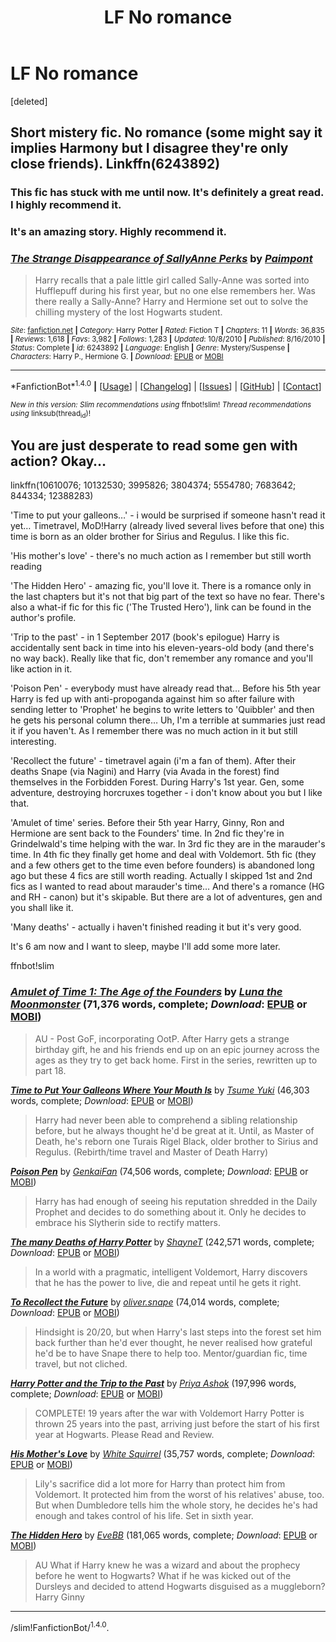 #+TITLE: LF No romance

* LF No romance
:PROPERTIES:
:Score: 7
:DateUnix: 1502440998.0
:DateShort: 2017-Aug-11
:FlairText: Request
:END:
[deleted]


** Short mistery fic. No romance (some might say it implies Harmony but I disagree they're only close friends). Linkffn(6243892)
:PROPERTIES:
:Author: DrTacoLord
:Score: 3
:DateUnix: 1502463971.0
:DateShort: 2017-Aug-11
:END:

*** This fic has stuck with me until now. It's definitely a great read. I highly recommend it.
:PROPERTIES:
:Score: 2
:DateUnix: 1502474867.0
:DateShort: 2017-Aug-11
:END:


*** It's an amazing story. Highly recommend it.
:PROPERTIES:
:Score: 2
:DateUnix: 1502478433.0
:DateShort: 2017-Aug-11
:END:


*** [[http://www.fanfiction.net/s/6243892/1/][*/The Strange Disappearance of SallyAnne Perks/*]] by [[https://www.fanfiction.net/u/2289300/Paimpont][/Paimpont/]]

#+begin_quote
  Harry recalls that a pale little girl called Sally-Anne was sorted into Hufflepuff during his first year, but no one else remembers her. Was there really a Sally-Anne? Harry and Hermione set out to solve the chilling mystery of the lost Hogwarts student.
#+end_quote

^{/Site/: [[http://www.fanfiction.net/][fanfiction.net]] *|* /Category/: Harry Potter *|* /Rated/: Fiction T *|* /Chapters/: 11 *|* /Words/: 36,835 *|* /Reviews/: 1,618 *|* /Favs/: 3,982 *|* /Follows/: 1,283 *|* /Updated/: 10/8/2010 *|* /Published/: 8/16/2010 *|* /Status/: Complete *|* /id/: 6243892 *|* /Language/: English *|* /Genre/: Mystery/Suspense *|* /Characters/: Harry P., Hermione G. *|* /Download/: [[http://www.ff2ebook.com/old/ffn-bot/index.php?id=6243892&source=ff&filetype=epub][EPUB]] or [[http://www.ff2ebook.com/old/ffn-bot/index.php?id=6243892&source=ff&filetype=mobi][MOBI]]}

--------------

*FanfictionBot*^{1.4.0} *|* [[[https://github.com/tusing/reddit-ffn-bot/wiki/Usage][Usage]]] | [[[https://github.com/tusing/reddit-ffn-bot/wiki/Changelog][Changelog]]] | [[[https://github.com/tusing/reddit-ffn-bot/issues/][Issues]]] | [[[https://github.com/tusing/reddit-ffn-bot/][GitHub]]] | [[[https://www.reddit.com/message/compose?to=tusing][Contact]]]

^{/New in this version: Slim recommendations using/ ffnbot!slim! /Thread recommendations using/ linksub(thread_id)!}
:PROPERTIES:
:Author: FanfictionBot
:Score: 1
:DateUnix: 1502463984.0
:DateShort: 2017-Aug-11
:END:


** You are just desperate to read some gen with action? Okay...

linkffn(10610076; 10132530; 3995826; 3804374; 5554780; 7683642; 844334; 12388283)

'Time to put your galleons...' - i would be surprised if someone hasn't read it yet... Timetravel, MoD!Harry (already lived several lives before that one) this time is born as an older brother for Sirius and Regulus. I like this fic.

'His mother's love' - there's no much action as I remember but still worth reading

'The Hidden Hero' - amazing fic, you'll love it. There is a romance only in the last chapters but it's not that big part of the text so have no fear. There's also a what-if fic for this fic ('The Trusted Hero'), link can be found in the author's profile.

'Trip to the past' - in 1 September 2017 (book's epilogue) Harry is accidentally sent back in time into his eleven-years-old body (and there's no way back). Really like that fic, don't remember any romance and you'll like action in it.

'Poison Pen' - everybody must have already read that... Before his 5th year Harry is fed up with anti-propoganda against him so after failure with sending letter to 'Prophet' he begins to write letters to 'Quibbler' and then he gets his personal column there... Uh, I'm a terrible at summaries just read it if you haven't. As I remember there was no much action in it but still interesting.

'Recollect the future' - timetravel again (i'm a fan of them). After their deaths Snape (via Nagini) and Harry (via Avada in the forest) find themselves in the Forbidden Forest. During Harry's 1st year. Gen, some adventure, destroying horcruxes together - i don't know about you but I like that.

'Amulet of time' series. Before their 5th year Harry, Ginny, Ron and Hermione are sent back to the Founders' time. In 2nd fic they're in Grindelwald's time helping with the war. In 3rd fic they are in the marauder's time. In 4th fic they finally get home and deal with Voldemort. 5th fic (they and a few others get to the time even before founders) is abandoned long ago but these 4 fics are still worth reading. Actually I skipped 1st and 2nd fics as I wanted to read about marauder's time... And there's a romance (HG and RH - canon) but it's skipable. But there are a lot of adventures, gen and you shall like it.

'Many deaths' - actually i haven't finished reading it but it's very good.

It's 6 am now and I want to sleep, maybe I'll add some more later.

ffnbot!slim
:PROPERTIES:
:Author: Sharedo
:Score: 2
:DateUnix: 1502507508.0
:DateShort: 2017-Aug-12
:END:

*** [[http://www.fanfiction.net/s/844334/1/][*/Amulet of Time 1: The Age of the Founders/*]] by [[https://www.fanfiction.net/u/180388/Luna-the-Moonmonster][/Luna the Moonmonster/]] (71,376 words, complete; /Download/: [[http://www.ff2ebook.com/old/ffn-bot/index.php?id=844334&source=ff&filetype=epub][EPUB]] or [[http://www.ff2ebook.com/old/ffn-bot/index.php?id=844334&source=ff&filetype=mobi][MOBI]])

#+begin_quote
  AU - Post GoF, incorporating OotP. After Harry gets a strange birthday gift, he and his friends end up on an epic journey across the ages as they try to get back home. First in the series, rewritten up to part 18.
#+end_quote

[[http://www.fanfiction.net/s/10610076/1/][*/Time to Put Your Galleons Where Your Mouth Is/*]] by [[https://www.fanfiction.net/u/2221413/Tsume-Yuki][/Tsume Yuki/]] (46,303 words, complete; /Download/: [[http://www.ff2ebook.com/old/ffn-bot/index.php?id=10610076&source=ff&filetype=epub][EPUB]] or [[http://www.ff2ebook.com/old/ffn-bot/index.php?id=10610076&source=ff&filetype=mobi][MOBI]])

#+begin_quote
  Harry had never been able to comprehend a sibling relationship before, but he always thought he'd be great at it. Until, as Master of Death, he's reborn one Turais Rigel Black, older brother to Sirius and Regulus. (Rebirth/time travel and Master of Death Harry)
#+end_quote

[[http://www.fanfiction.net/s/5554780/1/][*/Poison Pen/*]] by [[https://www.fanfiction.net/u/1013852/GenkaiFan][/GenkaiFan/]] (74,506 words, complete; /Download/: [[http://www.ff2ebook.com/old/ffn-bot/index.php?id=5554780&source=ff&filetype=epub][EPUB]] or [[http://www.ff2ebook.com/old/ffn-bot/index.php?id=5554780&source=ff&filetype=mobi][MOBI]])

#+begin_quote
  Harry has had enough of seeing his reputation shredded in the Daily Prophet and decides to do something about it. Only he decides to embrace his Slytherin side to rectify matters.
#+end_quote

[[http://www.fanfiction.net/s/12388283/1/][*/The many Deaths of Harry Potter/*]] by [[https://www.fanfiction.net/u/1541014/ShayneT][/ShayneT/]] (242,571 words, complete; /Download/: [[http://www.ff2ebook.com/old/ffn-bot/index.php?id=12388283&source=ff&filetype=epub][EPUB]] or [[http://www.ff2ebook.com/old/ffn-bot/index.php?id=12388283&source=ff&filetype=mobi][MOBI]])

#+begin_quote
  In a world with a pragmatic, intelligent Voldemort, Harry discovers that he has the power to live, die and repeat until he gets it right.
#+end_quote

[[http://www.fanfiction.net/s/7683642/1/][*/To Recollect the Future/*]] by [[https://www.fanfiction.net/u/2233941/oliver-snape][/oliver.snape/]] (74,014 words, complete; /Download/: [[http://www.ff2ebook.com/old/ffn-bot/index.php?id=7683642&source=ff&filetype=epub][EPUB]] or [[http://www.ff2ebook.com/old/ffn-bot/index.php?id=7683642&source=ff&filetype=mobi][MOBI]])

#+begin_quote
  Hindsight is 20/20, but when Harry's last steps into the forest set him back further than he'd ever thought, he never realised how grateful he'd be to have Snape there to help too. Mentor/guardian fic, time travel, but not cliched.
#+end_quote

[[http://www.fanfiction.net/s/3804374/1/][*/Harry Potter and the Trip to the Past/*]] by [[https://www.fanfiction.net/u/1211071/Priya-Ashok][/Priya Ashok/]] (197,996 words, complete; /Download/: [[http://www.ff2ebook.com/old/ffn-bot/index.php?id=3804374&source=ff&filetype=epub][EPUB]] or [[http://www.ff2ebook.com/old/ffn-bot/index.php?id=3804374&source=ff&filetype=mobi][MOBI]])

#+begin_quote
  COMPLETE! 19 years after the war with Voldemort Harry Potter is thrown 25 years into the past, arriving just before the start of his first year at Hogwarts. Please Read and Review.
#+end_quote

[[http://www.fanfiction.net/s/10132530/1/][*/His Mother's Love/*]] by [[https://www.fanfiction.net/u/5339762/White-Squirrel][/White Squirrel/]] (35,757 words, complete; /Download/: [[http://www.ff2ebook.com/old/ffn-bot/index.php?id=10132530&source=ff&filetype=epub][EPUB]] or [[http://www.ff2ebook.com/old/ffn-bot/index.php?id=10132530&source=ff&filetype=mobi][MOBI]])

#+begin_quote
  Lily's sacrifice did a lot more for Harry than protect him from Voldemort. It protected him from the worst of his relatives' abuse, too. But when Dumbledore tells him the whole story, he decides he's had enough and takes control of his life. Set in sixth year.
#+end_quote

[[http://www.fanfiction.net/s/3995826/1/][*/The Hidden Hero/*]] by [[https://www.fanfiction.net/u/472737/EveBB][/EveBB/]] (181,065 words, complete; /Download/: [[http://www.ff2ebook.com/old/ffn-bot/index.php?id=3995826&source=ff&filetype=epub][EPUB]] or [[http://www.ff2ebook.com/old/ffn-bot/index.php?id=3995826&source=ff&filetype=mobi][MOBI]])

#+begin_quote
  AU What if Harry knew he was a wizard and about the prophecy before he went to Hogwarts? What if he was kicked out of the Dursleys and decided to attend Hogwarts disguised as a muggleborn? Harry Ginny
#+end_quote

--------------

/slim!FanfictionBot/^{1.4.0}.
:PROPERTIES:
:Author: FanfictionBot
:Score: 1
:DateUnix: 1502507533.0
:DateShort: 2017-Aug-12
:END:
